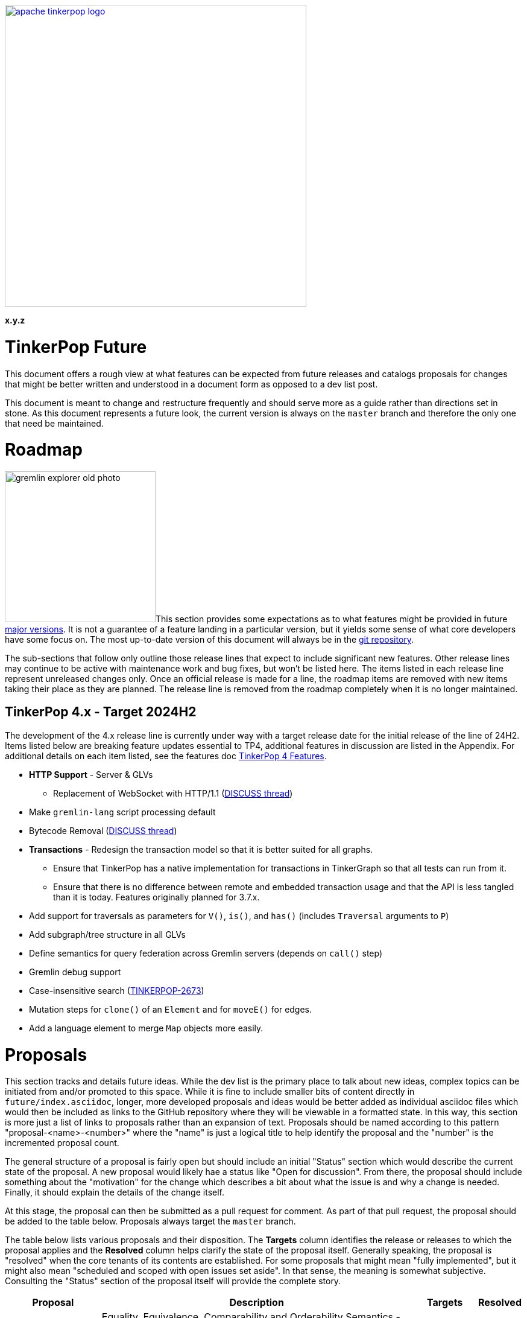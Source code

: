 ////
Licensed to the Apache Software Foundation (ASF) under one or more
contributor license agreements.  See the NOTICE file distributed with
this work for additional information regarding copyright ownership.
The ASF licenses this file to You under the Apache License, Version 2.0
(the "License"); you may not use this file except in compliance with
the License.  You may obtain a copy of the License at

  http://www.apache.org/licenses/LICENSE-2.0

Unless required by applicable law or agreed to in writing, software
distributed under the License is distributed on an "AS IS" BASIS,
WITHOUT WARRANTIES OR CONDITIONS OF ANY KIND, either express or implied.
See the License for the specific language governing permissions and
limitations under the License.
////

:docinfo: shared
:docinfodir: ../../
:toc-position: left

image::apache-tinkerpop-logo.png[width=500,link="https://tinkerpop.apache.org"]

*x.y.z*

= TinkerPop Future

This document offers a rough view at what features can be expected from future releases and catalogs proposals for
changes that might be better written and understood in a document form as opposed to a dev list post.

This document is meant to change and restructure frequently and should serve more as a guide rather than directions set
in stone. As this document represents a future look, the current version is always on the `master` branch and therefore
the only one that need be maintained.

[[roadmap]]
= Roadmap

image:gremlin-explorer-old-photo.png[width=250,float=left]This section provides some expectations as to what features
might be provided in future link:https://tinkerpop.apache.org/docs/x.y.z/dev/developer/#_versioning[major versions]. It
is not a guarantee of a feature landing in a particular version, but it yields some sense of what core developers have
some focus on. The most up-to-date version of this document will always be in the
link:https://github.com/apache/tinkerpop/blob/master/docs/src/dev/future/index.asciidoc[git repository].

The sub-sections that follow only outline those release lines that expect to include significant new features. Other
release lines may continue to be active with maintenance work and bug fixes, but won't be listed here. The items listed
in each release line represent unreleased changes only. Once an official release is made for a line, the roadmap items
are removed with new items taking their place as they are planned. The release line is removed from the roadmap
completely when it is no longer maintained.

== TinkerPop 4.x - Target 2024H2
The development of the 4.x release line is currently under way with a target release date for the initial release
of the line of 24H2. Items listed below are breaking feature updates essential to TP4, additional features in discussion are listed in the Appendix.
For additional details on each item listed, see the features doc link:https://github.com/apache/tinkerpop/blob/master/docs/src/dev/future/proposal-4-tinkerpop4-features[TinkerPop 4 Features].

* *HTTP Support* - Server & GLVs
** Replacement of WebSocket with HTTP/1.1 (link:https://lists.apache.org/thread/vfs1j9ycb8voxwc00gdzfmlg2gghx3n1[DISCUSS thread])
* Make `gremlin-lang` script processing default
* Bytecode Removal (link:https://lists.apache.org/thread/7m3govzsqtmmj224xs7k5vv1ycnmocjn[DISCUSS thread])
* *Transactions* - Redesign the transaction model so that it is better suited for all graphs.
** Ensure that TinkerPop has a native implementation for transactions in TinkerGraph so that all tests can run from it.
** Ensure that there is no difference between remote and embedded transaction usage and that the API is less tangled
than it is today.
Features originally planned for 3.7.x.

* Add support for traversals as parameters for `V()`, `is()`, and `has()` (includes `Traversal` arguments to `P`)
* Add subgraph/tree structure in all GLVs
* Define semantics for query federation across Gremlin servers (depends on `call()` step)
* Gremlin debug support
* Case-insensitive search (link:https://issues.apache.org/jira/browse/TINKERPOP-2673[TINKERPOP-2673])
* Mutation steps for `clone()` of an `Element` and for `moveE()` for edges.
* Add a language element to merge `Map` objects more easily.

= Proposals

This section tracks and details future ideas. While the dev list is the primary place to talk about new ideas, complex
topics can be initiated from and/or promoted to this space. While it is fine to include smaller bits of content directly
in `future/index.asciidoc`, longer, more developed proposals and ideas would be better added as individual asciidoc
files which would then be included as links to the GitHub repository where they will be viewable in a formatted state.
In this way, this section is more just a list of links to proposals rather than an expansion of text. Proposals should
be named according to this pattern "proposal-<name>-<number>" where the "name" is just a logical title to help identify
the proposal and the "number" is the incremented proposal count.

The general structure of a proposal is fairly open but should include an initial "Status" section which would describe
the current state of the proposal. A new proposal would likely hae a status like "Open for discussion". From there,
the proposal should include something about the "motivation" for the change which describes a bit about what the issue
is and why a change is needed. Finally, it should explain the details of the change itself.

At this stage, the proposal can then be submitted as a pull request for comment. As part of that pull request, the
proposal should be added to the table below. Proposals always target the `master` branch.

The table below lists various proposals and their disposition. The *Targets* column identifies the release or releases
to which the proposal applies and the *Resolved* column helps clarify the state of the proposal itself. Generally
speaking, the proposal is "resolved" when the core tenants of its contents are established. For some proposals that
might mean "fully implemented", but it might also mean "scheduled and scoped with open issues set aside". In that sense,
the meaning is somewhat subjective. Consulting the "Status" section of the proposal itself will provide the complete
story.

[width="100%",cols="3,10,2,^1",options="header"]
|=========================================================
|Proposal |Description |Targets |Resolved
|link:https://github.com/apache/tinkerpop/blob/master/docs/src/dev/future/proposal-equality-1.asciidoc[Proposal 1] |Equality, Equivalence, Comparability and Orderability Semantics - Documents existing Gremlin semantics along with clarifications for ambiguous behaviors and recommendations for consistency. |3.6.0 |Y
|link:https://github.com/apache/tinkerpop/blob/master/docs/src/dev/future/proposal-arrow-flight-2[Proposal 2] |Gremlin Arrow Flight. |Future |N
|link:https://github.com/apache/tinkerpop/blob/master/docs/src/dev/future/proposal-3-remove-closures[Proposal 3] |Removing the Need for Closures/Lambda in Gremlin |3.7.0 |Y
|link:https://github.com/apache/tinkerpop/blob/master/docs/src/dev/future/proposal-transaction-4[Proposal 4] |TinkerGraph Transaction Support |3.7.0 |Y
|link:https://github.com/apache/tinkerpop/blob/master/docs/src/dev/future/proposal-4-tinkerpop4-features[Proposal 5] |TinkerPop 4 Features |4.0.0 |N
|=========================================================

= Appendix

== TinkerPop 4.x
This section includes proposed features for TP4, which may or may not be planned into the release.
For additional details on each item listed, see the features doc link:https://github.com/apache/tinkerpop/blob/master/docs/src/dev/future/proposal-4-tinkerpop4-features[TinkerPop 4 Features].

* *Groovy* - Reconsider all dependencies on Groovy throughout TinkerPop
** Remove Groovy support from Gremlin Server which should be possible now that `gremlin-language` and `call()` are
available.
** Investigate options for using JShell as a replacement for `groovysh` in Gremlin Console.
** Investigate options for removing `ScriptEngine` support in general, which would include support from
`gremlin-language`.
* Type System (link:https://lists.apache.org/thread/rpdq3ywk6vqpyv512to36ot8yqvjo3dv[DISCUSS thread])
* Schema Support
* Multi-label, no label, mutable label support
* Multi/meta properties on edges
* Pluggable System for explain/profile()
* `has()` accepting a traversal
* Improve `local()` step
* Type conversion with `cast()` step
* New Gremlin language elements for geospatial (link:https://lists.apache.org/thread/mxg3kopgj9h9v8j299qjhdhopzpdkfow[DISCUSS Thread]), vector, and pattern matching
* Rework `match()` step
* Query status/query cancellation
* Unify algorithm steps
* Modernize IO for OLAP
* Proxy implementation
* Remove `neo4j-gremlin` (link:https://lists.apache.org/thread/lxn4s9fs8rzggm0jlnffnphfpqnpn3h8[DISCUSS thread])
* Deprecate `sparql-gremlin`
* `io()` step improvements
* Documentation re-organization
* Improved telemetry in driver/server
* Matrix testing in driver/server

=== 4.x Branching Methodology

Development of 4.x occurs on the `4.0-dev` branch. This branch was created as an orphan branch and therefore has no
history tied to any other branch in the repo including master. As such, there is no need to merge/rebase `4.0-dev`. When
it comes time to promote `4.0-dev` to `master` the procedure for doing so will be to:

1. Create a `3.x-master` branch from `master`
1. Delete all content from `master` in one commit
1. Rebase `4.0-dev` on `master`
1. Merge `4.0-dev` to `master` and push

From this point 3.x development will occur on `3.x-master` and 4.x development occurs on `master` (with the same version
branching as we have now, e.g `3.3-dev`, `4.1-dev`, etc.) The `3.x-master` branch changes will likely still merge to
`master`, but will all merge as no-op changes.
